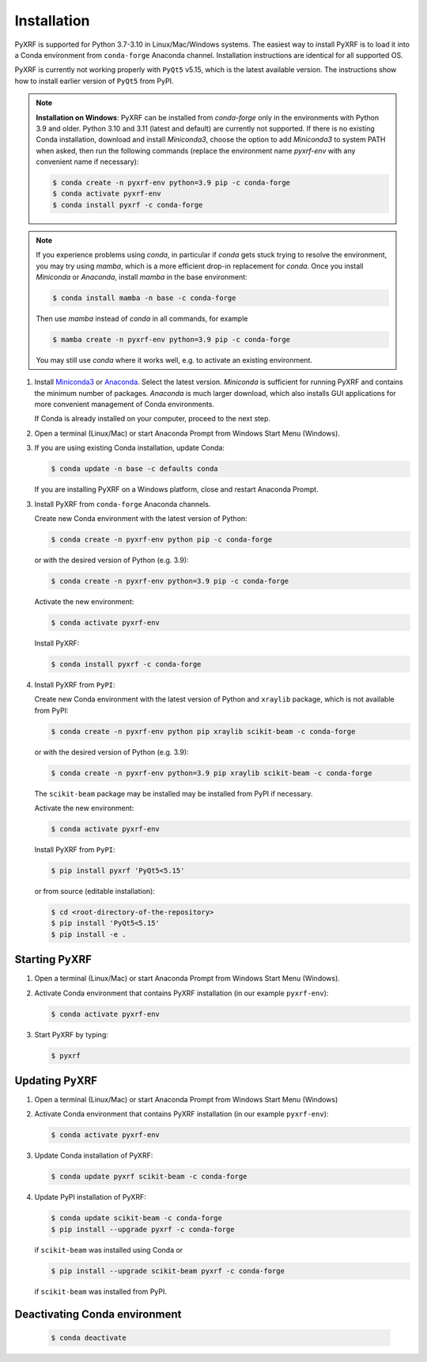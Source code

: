 ============
Installation
============

PyXRF is supported for Python 3.7-3.10 in Linux/Mac/Windows systems.
The easiest way to install PyXRF is to load it into a Conda environment from
``conda-forge`` Anaconda channel. Installation instructions are
identical for all supported OS.

PyXRF is currently not working properly with ``PyQt5`` v5.15, which is the latest available
version. The instructions show how to install earlier version of ``PyQt5`` from PyPI.

.. note::

  **Installation on Windows**: PyXRF can be installed from *conda-forge* only in the environments
  with Python 3.9 and older. Python 3.10 and 3.11 (latest and default) are currently
  not supported. If there is no existing Conda installation, download and
  install *Miniconda3*, choose the option to add *Miniconda3* to system PATH when asked,
  then run the following commands (replace the environment name `pyxrf-env` with
  any convenient name if necessary):

  .. code:: bash

    $ conda create -n pyxrf-env python=3.9 pip -c conda-forge
    $ conda activate pyxrf-env
    $ conda install pyxrf -c conda-forge


.. note::

  If you experience problems using `conda`, in particular if `conda` gets stuck trying to resolve
  the environment, you may try using `mamba`, which is a more efficient drop-in replacement for
  `conda`. Once you install *Miniconda* or *Anaconda*, install `mamba` in the base environment:

  .. code:: bash

    $ conda install mamba -n base -c conda-forge

  Then use `mamba` instead of `conda` in all commands, for example

  .. code:: bash

    $ mamba create -n pyxrf-env python=3.9 pip -c conda-forge

  You may still use `conda` where it works well, e.g. to activate an existing environment.

1. Install `Miniconda3 <http://conda.pydata.org/miniconda.html>`_  or
   `Anaconda <https://www.anaconda.com/distribution>`_. Select the latest version.
   *Miniconda* is sufficient for running PyXRF and contains the minimum number
   of packages. *Anaconda* is much larger download, which also installs GUI
   applications for more convenient management of Conda environments.

   If Conda is already installed on your computer, proceed to the next step.

2. Open a terminal (Linux/Mac) or start Anaconda Prompt from Windows Start Menu (Windows).

3. If you are using existing Conda installation, update Conda:

   .. code:: bash

       $ conda update -n base -c defaults conda

   If you are installing PyXRF on a Windows platform, close and restart Anaconda Prompt.

3. Install PyXRF from ``conda-forge`` Anaconda channels.

   Create new Conda environment with the latest version of Python:

   .. code:: bash

       $ conda create -n pyxrf-env python pip -c conda-forge

   or with the desired version of Python (e.g. 3.9):

   .. code:: bash

       $ conda create -n pyxrf-env python=3.9 pip -c conda-forge

   Activate the new environment:

   .. code:: bash

       $ conda activate pyxrf-env

   Install PyXRF:

   .. code:: bash

       $ conda install pyxrf -c conda-forge

4. Install PyXRF from ``PyPI``:

   Create new Conda environment with the latest version of Python and ``xraylib`` package,
   which is not available from PyPI:

   .. code:: bash

       $ conda create -n pyxrf-env python pip xraylib scikit-beam -c conda-forge

   or with the desired version of Python (e.g. 3.9):

   .. code:: bash

       $ conda create -n pyxrf-env python=3.9 pip xraylib scikit-beam -c conda-forge

   The ``scikit-beam`` package may be installed may be installed from PyPI if necessary.

   Activate the new environment:

   .. code:: bash

       $ conda activate pyxrf-env

   Install PyXRF from ``PyPI``:

   .. code:: bash

       $ pip install pyxrf 'PyQt5<5.15'

   or from source (editable installation):

   .. code:: bash

       $ cd <root-directory-of-the-repository>
       $ pip install 'PyQt5<5.15'
       $ pip install -e .

Starting PyXRF
==============

1. Open a terminal (Linux/Mac) or start Anaconda Prompt from Windows Start Menu (Windows).

2. Activate Conda environment that contains PyXRF installation
   (in our example ``pyxrf-env``):

   .. code:: bash

       $ conda activate pyxrf-env


3. Start PyXRF by typing:

   .. code:: bash

       $ pyxrf


Updating PyXRF
==============

1. Open a terminal (Linux/Mac) or start Anaconda Prompt from Windows Start Menu (Windows)

2. Activate Conda environment that contains PyXRF installation
   (in our example ``pyxrf-env``):

   .. code:: bash

       $ conda activate pyxrf-env


3. Update Conda installation of PyXRF:

   .. code:: bash

       $ conda update pyxrf scikit-beam -c conda-forge

4. Update PyPI installation of PyXRF:

   .. code:: bash

       $ conda update scikit-beam -c conda-forge
       $ pip install --upgrade pyxrf -c conda-forge

   if ``scikit-beam`` was installed using Conda or

   .. code:: bash

       $ pip install --upgrade scikit-beam pyxrf -c conda-forge

   if ``scikit-beam`` was installed from PyPI.


Deactivating Conda environment
==============================

   .. code:: bash

       $ conda deactivate
